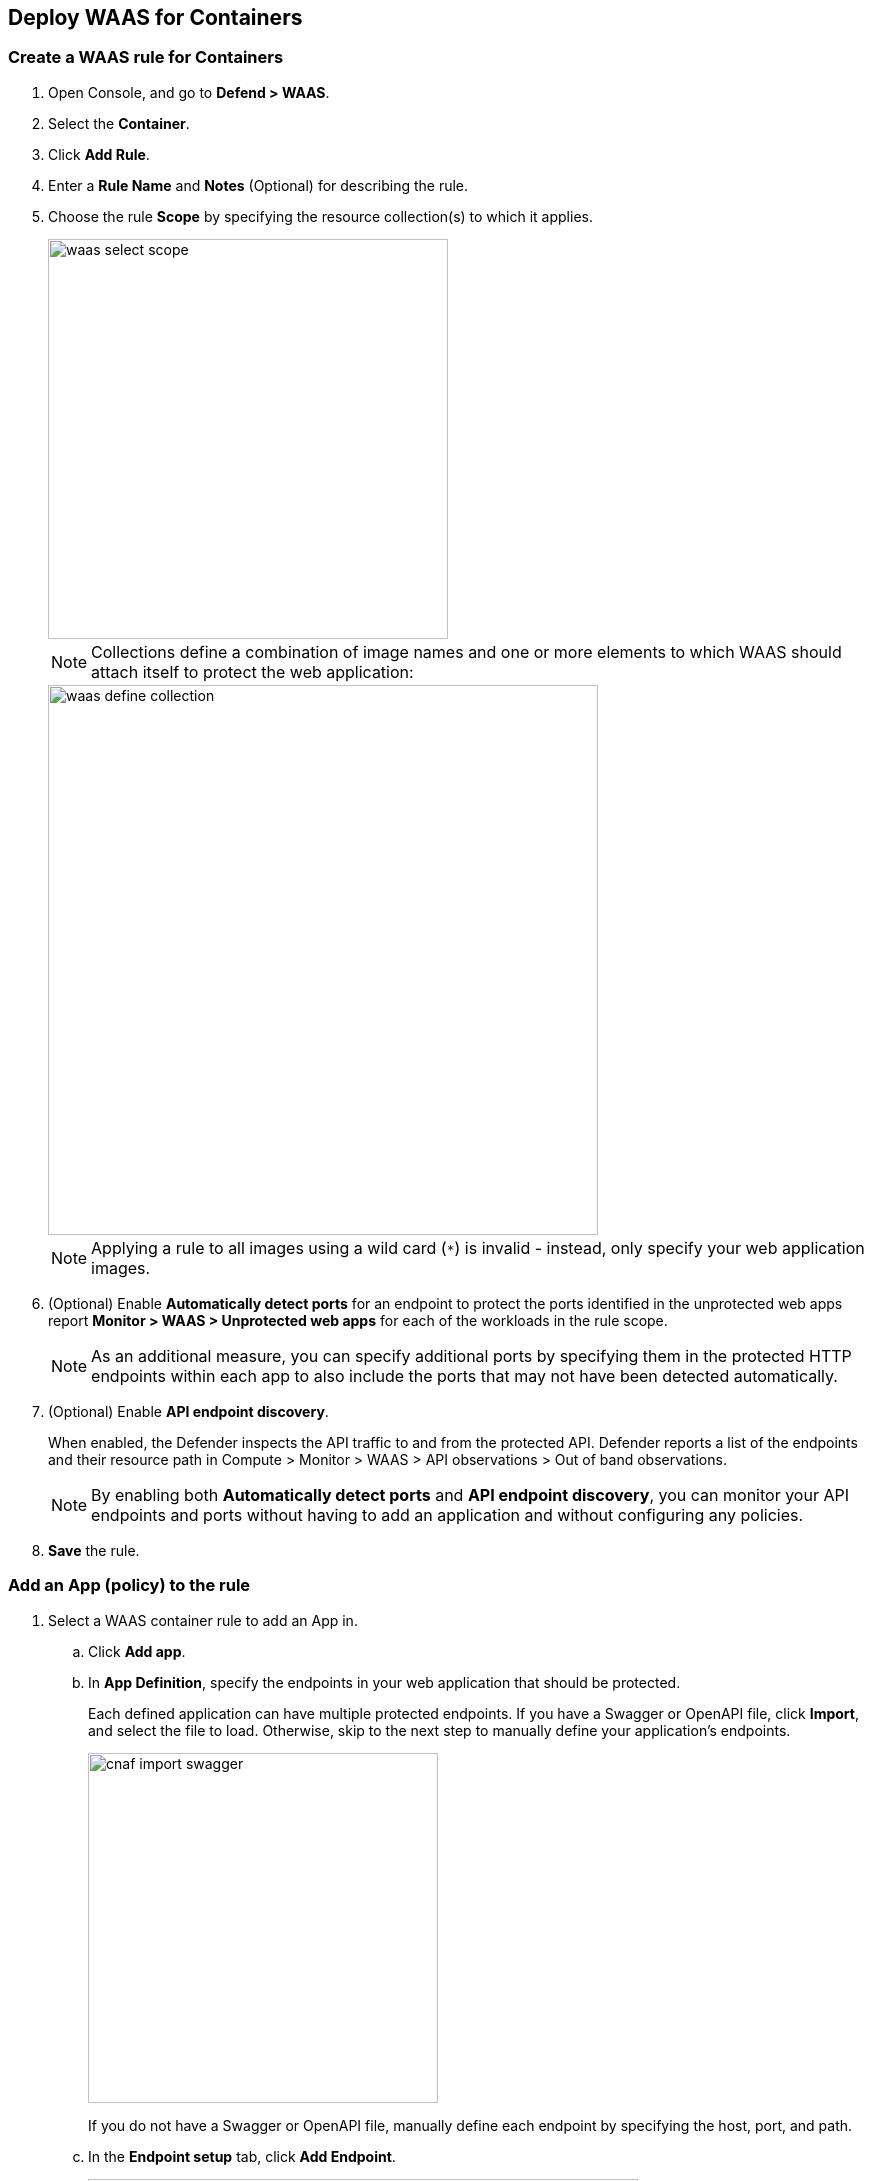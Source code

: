 :topic_type: task

== Deploy WAAS for Containers

[.task]
=== Create a WAAS rule for Containers

[.procedure]

. Open Console, and go to *Defend > WAAS*.
. Select the *Container*.
. Click *Add Rule*.
. Enter a *Rule Name* and *Notes* (Optional) for describing the rule.
. Choose the rule *Scope* by specifying the resource collection(s) to which it applies.
+
image::waas_select_scope.png[width=400]
+
NOTE: Collections define a combination of image names and one or more elements to which WAAS should attach itself to protect the web application:
+
image::waas_define_collection.png[width=550]
+
NOTE: Applying a rule to all images using a wild card (`*`) is invalid - instead, only specify your web application images.
. (Optional) Enable *Automatically detect ports* for an endpoint to protect the ports identified in the unprotected web apps report *Monitor > WAAS > Unprotected web apps* for each of the workloads in the rule scope.
+
NOTE: As an additional measure, you can specify additional ports by specifying them in the protected HTTP endpoints within each app to also include the ports that may not have been detected automatically.
. (Optional) Enable *API endpoint discovery*.
+
When enabled, the Defender inspects the API traffic to and from the protected API.
Defender reports a list of the endpoints and their resource path in Compute > Monitor > WAAS > API observations > Out of band observations.
+
NOTE: By enabling both *Automatically detect ports* and *API endpoint discovery*, you can monitor your API endpoints and ports without having to add an application and without configuring any policies. 

. *Save* the rule.

[.task]
=== Add an App (policy) to the rule

[.procedure]
. Select a WAAS container rule to add an App in.

.. Click *Add app*.
.. In *App Definition*, specify the endpoints in your web application that should be protected.
+
Each defined application can have multiple protected endpoints.
If you have a Swagger or OpenAPI file, click *Import*, and select the file to load. Otherwise, skip to the next step to manually define your application's endpoints.
+
image::cnaf_import_swagger.png[width=350]
+
If you do not have a Swagger or OpenAPI file, manually define each endpoint by specifying the host, port, and path.
.. In the *Endpoint setup* tab, click *Add Endpoint*.
+
image::cnaf_add_endpoint.png[width=550]
+
image::waas_endpoint_lineitem.png[width=550]
+
* Enter *HTTP host* (optional, wildcards supported).
+
HTTP host names are specified in the form of [hostname]:[external port].
+
External port is defined as the TCP port on the host, listening for inbound HTTP traffic. If the the value of the external port is "80" for non-TLS endpoints or "443" for TLS endpoints it can be omitted. Examples: "*.example.site", "docs.example.site", "www.example.site:8080", etc. 
+
* Enter *App ports* (optional, if you selected *Automatically detect ports* while creating the rule). 
+
When *Automatically detect ports* is selected, any ports specified in a protected endpoint definition will be appended to the list of protected ports.
+
* Specify the TCP port listening for inbound HTTP traffic.
+
NOTE: If your application uses *TLS* or *gRPC*, you must specify a port number.
+
* Enter *Base path* (optional, wildcards supported):
+
Base path for WAAS to match on, when applying protections.
+
Examples: "/admin", "/" (root path only), "/*", /v2/api", etc.
+
* If your application uses TLS, set *TLS* to *On*.
+
* If your application uses HTTP/2, set *HTTP/2* to *On*.
+
WAAS must be able to decrypt and inspect HTTPS traffic to function properly.
+
* If your application uses gRPC, set *gRPC* to *On*.

.. Click *Response headers* to add or override HTTP response headers in responses sent from the protected application.
+
image::waas_response_headers.png[width=550] 

.. Click *Create Endpoint*.

.. To facilitate inspection, after creating all endpoints, click *View TLS settings* in the endpoint setup menu.
+ 
image::waas_tls_settings.png[width=550,align="left"]
+
TLS settings:
+
image::waas_tls_settings_detailed.png[width=550,align="left"]
+
* *Certificate* - Copy and paste your server's certificate and private key into the certificate input box (e.g., `cat server-cert.pem server-key > certs.pem`).
+
* *Minimum TLS version* - A minimum version of TLS can be enforced by WAAS to prevent downgrading attacks (the default value is TLS 1.2).
+
* *HSTS* - The https://developer.mozilla.org/en-US/docs/Web/HTTP/Headers/Strict-Transport-Security[HTTP Strict-Transport-Security (HSTS)] response header lets web servers tell browsers to use HTTPS only, not HTTP.
When enabled, WAAS would add the HSTS response header to all HTTPS server responses (if it is not already present) with the preconfigured directives - `max-age`, `includeSubDomains`, and `preload`.
+
... `max-age=<expire-time>` - Time, in seconds, that the browser should remember that a site is only to be accessed using HTTPS.
+
... `includeSubDomains` (optional) - If selected, HSTS protection applies to all the site's subdomains as well.
+
... `preload` (optional) - For more details, see the following https://developer.mozilla.org/en-US/docs/Web/HTTP/Headers/Strict-Transport-Security#preloading_strict_transport_security[link].

.. If your application requires [API protection], select the *API Protection* tab and define for each path the allowed methods, parameters, types, etc. See detailed definition instructions on the [API protection] help page.

. Continue to *App Firewall* tab, select xref:../waas_app_firewall.adoc[protections] to enable and assign them with <<../waas-intro.adoc#actions>>.
+
image::waas_firewall_protections_with_banner.png[width=750]

. Continue to *Access Control* tab and select <<../waas_access_control.adoc#,access controls>> to enable.

. Continue to *DoS protection* tab and configure <<../waas_dos_protection.adoc#,DoS protection>> thresholds.

. Continue to *Bot protection* tab and select <<../waas_bot_protection.adoc#,bot protections>> to enable.

. Click *Save*.

. You should be redirected to the *Rule Overview* page.
+
Select the created new rule to display *Rule Resources* and for each application a list of *protected endpoints* and *enabled protections*.
+
image::waas_rule_overview.png[width=650]

. Test protected endpoint using the following xref:../waas_app_firewall.adoc#sanity_tests[sanity tests].

. Go to *Monitor > Events*, click on *WAAS for containers* and observe events generated. 
+
NOTE: For more information please see the xref:../waas_analytics.adoc[WAAS analytics help page].    
